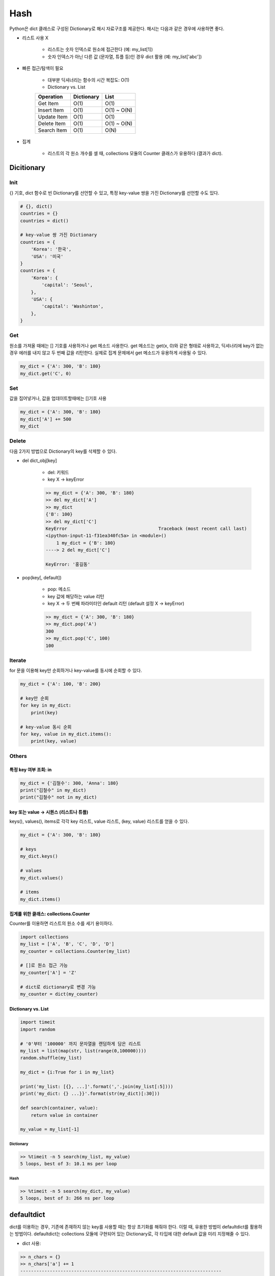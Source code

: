 =====
Hash
=====

Python은 dict 클래스로 구성된 Dictionary로 해시 자료구조를 제공한다. 해시는 다음과 같은 경우에 사용하면 좋다.

* 리스트 사용 X

    * 리스트는 숫자 인덱스로 원소에 접근한다 (예: my_list[1])
    * 숫자 인덱스가 아닌 다른 값 (문자열, 튜플 등)인 경우 dict 활용 (예: my_list['abc'])

    .. figure:: img/hash/hash_ex.png
        :align: center
        :scale: 40%

* 빠른 접근/탐색이 필요

    * 대부분 딕셔너리는 함수의 시간 복잡도: O(1)

    * Dictionary vs. List

    =========== ========== =====
    Operation   Dictionary List
    =========== ========== =====
    Get Item    O(1)       O(1)
    Insert Item O(1)       O(1) ~ O(N)
    Update Item O(1)       O(1)
    Delete Item O(1)       O(1) ~ O(N)
    Search Item O(1)       O(N)
    =========== ========== =====

* 집계

    * 리스트의 각 원소 개수를 셀 때, collections 모듈의 Counter 클래스가 유용하다 (결과가 dict).


Dicitionary
===========

Init
*****

{} 기호, dict 함수로 빈 Dictionary를 선언할 수 있고, 특정 key-value 쌍을 가진 Dictionary를 선언할 수도 있다.

.. code-block:: python

    # {}, dict()
    countries = {}
    countries = dict()

    # key-value 쌍 가진 Dictionary
    countries = {
        'Korea': '한국',
        'USA': '미국'
    }
    countries = {
        'Korea': {
            'capital': 'Seoul',
        },
        'USA': {
            'capital': 'Washinton',
        },
    }



Get
****

원소를 가져올 때에는 [] 기호를 사용하거나 get 메소드 사용한다. get 메소드는 get(x, 0)와 같은 형태로 사용하고, 딕셔너리에 key가 없는 경우 에러를 내지 않고 두 번째 값을 리턴한다. 실제로 집계 문제에서 get 메소드가 유용하게 사용될 수 있다.

.. code-block:: python

    my_dict = {'A': 300, 'B': 180}
    my_dict.get('C', 0)


Set
****

값을 집어넣거나, 값을 업데이트할때에는 []기호 사용

.. code-block:: python

    my_dict = {'A': 300, 'B': 180}
    my_dict['A'] += 500
    my_dict


Delete
*******

다음 2가지 방법으로 Dictionary의 key를 삭제할 수 있다.

* del dict_obj[key]

    * del: 키워드
    * key X → keyError

    .. code-block:: python

        >> my_dict = {'A': 300, 'B': 180}
        >> del my_dict['A']
        >> my_dict
        {'B': 100}
        >> del my_dict['C']
        KeyError                                  Traceback (most recent call last)
        <ipython-input-11-f31ea340fc5a> in <module>()
            1 my_dict = {'B': 180}
        ----> 2 del my_dict['C']

        KeyError: '홍길동'

* pop(key[, default])

    * pop: 메소드
    * key 값에 해당하는 value 리턴
    * key X → 두 번째 파라미터인 default 리턴 (default 설정 X → keyError)

    .. code-block:: python

        >> my_dict = {'A': 300, 'B': 180}
        >> my_dict.pop('A')
        300
        >> my_dict.pop('C', 100)
        100


Iterate
********

for 문을 이용해 key만 순회하거나 key-value를 동시에 순회할 수 있다.

.. code-block:: python

    my_dict = {'A': 100, 'B': 200}

    # key만 순회
    for key in my_dict:
        print(key)

    # key-value 동시 순회
    for key, value in my_dict.items():
        print(key, value)


Others
*******

---------------------
특정 key 여부 조회: in
---------------------

.. code-block:: python

    my_dict = {'김철수': 300, 'Anna': 180}
    print("김철수" in my_dict)
    print("김철수" not in my_dict)

-----------------------------------
key 또는 value → 시퀀스 (리스트나 튜플)
-----------------------------------

keys(), values(), items로 각각 key 리스트, value 리스트, (key, value) 리스트를 얻을 수 있다.

.. code-block:: python

    my_dict = {'A': 300, 'B': 180}

    # keys
    my_dict.keys()

    # values
    my_dict.values()

    # items
    my_dict.items()

------------------------------------
집계를 위한 클래스: collections.Counter
------------------------------------

Counter를 이용하면 리스트의 원소 수를 세기 용이하다.

.. code-block:: python

    import collections
    my_list = ['A', 'B', 'C', 'D', 'D']
    my_counter = collections.Counter(my_list)

    # []로 원소 접근 가능
    my_counter['A'] = 'Z'

    # dict로 dictionary로 변경 가능
    my_counter = dict(my_counter)

--------------------
Dictionary vs. List
--------------------

.. code-block:: python

    import timeit
    import random

    # '0'부터 '100000' 까지 문자열을 랜덤하게 담은 리스트
    my_list = list(map(str, list(range(0,100000))))
    random.shuffle(my_list)

    my_dict = {i:True for i in my_list}

    print('my_list: [{}, ...]'.format(','.join(my_list[:5])))
    print('my_dict: {} ...}}'.format(str(my_dict)[:30]))

    def search(container, value):
        return value in container

    my_value = my_list[-1]

Dictionary
-----------

.. code-block:: python

    >> %timeit -n 5 search(my_list, my_value)
    5 loops, best of 3: 10.1 ms per loop

Hash
-----

.. code-block:: python

    >> %timeit -n 5 search(my_dict, my_value)
    5 loops, best of 3: 266 ns per loop


defaultdict
============

dict를 이용하는 경우, 기존에 존재하지 않는 key를 사용할 때는 항상 초기화를 해줘야 한다. 이럴 때, 유용한 방법이 defaultdict를 활용하는 방법이다. defaultdict는 collections 모듈에 구현되어 있는 Dictionary로, 각 타입에 대한 default 값을 미리 지정해줄 수 있다.

* dict 사용:

.. code-block:: python

    >> n_chars = {}
    >> n_chars['a'] += 1
    ---------------------------------------------------------------------------
    KeyError                                  Traceback (most recent call last)
    <ipython-input-4-89f8752cb078> in <module>
        1 d = {}
    ----> 2 d['a'] += 1

    KeyError: 'a'


* defaultdict 사용:

.. code-block:: python

    >> from collections import defaultdict
    >> n_chars = defaultdict(int)
    >> n_chars['a'] += 1
    >> n_chars
    defaultdict(int, {'a': 1})


참조
====

* `[온라인 스터디][4기] 프로그래머스가 직접 이끌어주는 코딩테스트 대비반(Python반) <https://programmers.co.kr/learn/courses/10090>`_
* `Wikipedia <https://wiki.python.org/moin/TimeComplexity>`_
